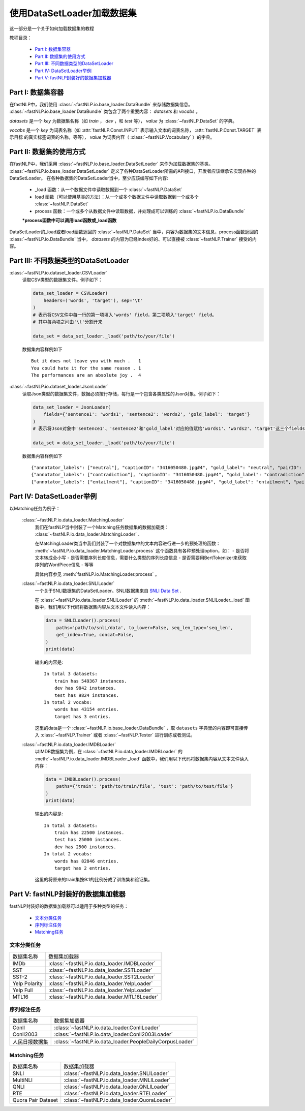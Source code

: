 =================================
使用DataSetLoader加载数据集
=================================

这一部分是一个关于如何加载数据集的教程

教程目录：

    - `Part I: 数据集容器`_
    - `Part II: 数据集的使用方式`_
    - `Part III: 不同数据类型的DataSetLoader`_
    - `Part IV: DataSetLoader举例`_
    - `Part V: fastNLP封装好的数据集加载器`_


----------------------------
Part I: 数据集容器
----------------------------

在fastNLP中，我们使用 :class:`~fastNLP.io.base_loader.DataBundle` 来存储数据集信息。
:class:`~fastNLP.io.base_loader.DataBundle` 类包含了两个重要内容： `datasets` 和 `vocabs` 。

`datasets` 是一个 `key` 为数据集名称（如 `train` ， `dev` ，和 `test` 等）， `value` 为 :class:`~fastNLP.DataSet` 的字典。

`vocabs` 是一个 `key` 为词表名称（如 :attr:`fastNLP.Const.INPUT` 表示输入文本的词表名称， :attr:`fastNLP.Const.TARGET` 表示目标
的真实标签词表的名称，等等）， `value` 为词表内容（ :class:`~fastNLP.Vocabulary` ）的字典。

----------------------------
Part II: 数据集的使用方式
----------------------------

在fastNLP中，我们采用 :class:`~fastNLP.io.base_loader.DataSetLoader` 来作为加载数据集的基类。
:class:`~fastNLP.io.base_loader.DataSetLoader` 定义了各种DataSetLoader所需的API接口，开发者应该继承它实现各种的DataSetLoader。
在各种数据集的DataSetLoader当中，至少应该编写如下内容:

    - _load 函数：从一个数据文件中读取数据到一个 :class:`~fastNLP.DataSet`
    - load 函数（可以使用基类的方法）：从一个或多个数据文件中读取数据到一个或多个 :class:`~fastNLP.DataSet`
    - process 函数：一个或多个从数据文件中读取数据，并处理成可以训练的 :class:`~fastNLP.io.DataBundle`

    **\*process函数中可以调用load函数或_load函数**

DataSetLoader的_load或者load函数返回的 :class:`~fastNLP.DataSet` 当中，内容为数据集的文本信息，process函数返回的
:class:`~fastNLP.io.DataBundle` 当中， `datasets` 的内容为已经index好的、可以直接被 :class:`~fastNLP.Trainer`
接受的内容。

--------------------------------------------------------
Part III: 不同数据类型的DataSetLoader
--------------------------------------------------------

:class:`~fastNLP.io.dataset_loader.CSVLoader`
    读取CSV类型的数据集文件。例子如下：

    .. code-block:: python

        data_set_loader = CSVLoader(
            headers=('words', 'target'), sep='\t'
        )
        # 表示将CSV文件中每一行的第一项填入'words' field，第二项填入'target' field。
        # 其中每两项之间由'\t'分割开来

        data_set = data_set_loader._load('path/to/your/file')

    数据集内容样例如下 ::

        But it does not leave you with much .	1
        You could hate it for the same reason .	1
        The performances are an absolute joy .	4


:class:`~fastNLP.io.dataset_loader.JsonLoader`
    读取Json类型的数据集文件，数据必须按行存储，每行是一个包含各类属性的Json对象。例子如下：

    .. code-block:: python

        data_set_loader = JsonLoader(
            fields={'sentence1': 'words1', 'sentence2': 'words2', 'gold_label': 'target'}
        )
        # 表示将Json对象中'sentence1'、'sentence2'和'gold_label'对应的值赋给'words1'、'words2'、'target'这三个fields

        data_set = data_set_loader._load('path/to/your/file')

    数据集内容样例如下 ::

        {"annotator_labels": ["neutral"], "captionID": "3416050480.jpg#4", "gold_label": "neutral", "pairID": "3416050480.jpg#4r1n", "sentence1": "A person on a horse jumps over a broken down airplane.", "sentence1_binary_parse": "( ( ( A person ) ( on ( a horse ) ) ) ( ( jumps ( over ( a ( broken ( down airplane ) ) ) ) ) . ) )", "sentence1_parse": "(ROOT (S (NP (NP (DT A) (NN person)) (PP (IN on) (NP (DT a) (NN horse)))) (VP (VBZ jumps) (PP (IN over) (NP (DT a) (JJ broken) (JJ down) (NN airplane)))) (. .)))", "sentence2": "A person is training his horse for a competition.", "sentence2_binary_parse": "( ( A person ) ( ( is ( ( training ( his horse ) ) ( for ( a competition ) ) ) ) . ) )", "sentence2_parse": "(ROOT (S (NP (DT A) (NN person)) (VP (VBZ is) (VP (VBG training) (NP (PRP$ his) (NN horse)) (PP (IN for) (NP (DT a) (NN competition))))) (. .)))"}
        {"annotator_labels": ["contradiction"], "captionID": "3416050480.jpg#4", "gold_label": "contradiction", "pairID": "3416050480.jpg#4r1c", "sentence1": "A person on a horse jumps over a broken down airplane.", "sentence1_binary_parse": "( ( ( A person ) ( on ( a horse ) ) ) ( ( jumps ( over ( a ( broken ( down airplane ) ) ) ) ) . ) )", "sentence1_parse": "(ROOT (S (NP (NP (DT A) (NN person)) (PP (IN on) (NP (DT a) (NN horse)))) (VP (VBZ jumps) (PP (IN over) (NP (DT a) (JJ broken) (JJ down) (NN airplane)))) (. .)))", "sentence2": "A person is at a diner, ordering an omelette.", "sentence2_binary_parse": "( ( A person ) ( ( ( ( is ( at ( a diner ) ) ) , ) ( ordering ( an omelette ) ) ) . ) )", "sentence2_parse": "(ROOT (S (NP (DT A) (NN person)) (VP (VBZ is) (PP (IN at) (NP (DT a) (NN diner))) (, ,) (S (VP (VBG ordering) (NP (DT an) (NN omelette))))) (. .)))"}
        {"annotator_labels": ["entailment"], "captionID": "3416050480.jpg#4", "gold_label": "entailment", "pairID": "3416050480.jpg#4r1e", "sentence1": "A person on a horse jumps over a broken down airplane.", "sentence1_binary_parse": "( ( ( A person ) ( on ( a horse ) ) ) ( ( jumps ( over ( a ( broken ( down airplane ) ) ) ) ) . ) )", "sentence1_parse": "(ROOT (S (NP (NP (DT A) (NN person)) (PP (IN on) (NP (DT a) (NN horse)))) (VP (VBZ jumps) (PP (IN over) (NP (DT a) (JJ broken) (JJ down) (NN airplane)))) (. .)))", "sentence2": "A person is outdoors, on a horse.", "sentence2_binary_parse": "( ( A person ) ( ( ( ( is outdoors ) , ) ( on ( a horse ) ) ) . ) )", "sentence2_parse": "(ROOT (S (NP (DT A) (NN person)) (VP (VBZ is) (ADVP (RB outdoors)) (, ,) (PP (IN on) (NP (DT a) (NN horse)))) (. .)))"}

------------------------------------------
Part IV: DataSetLoader举例
------------------------------------------

以Matching任务为例子：

    :class:`~fastNLP.io.data_loader.MatchingLoader`
        我们在fastNLP当中封装了一个Matching任务数据集的数据加载类： :class:`~fastNLP.io.data_loader.MatchingLoader` .

        在MatchingLoader类当中我们封装了一个对数据集中的文本内容进行进一步的预处理的函数：
        :meth:`~fastNLP.io.data_loader.MatchingLoader.process`
        这个函数具有各种预处理option，如：
        - 是否将文本转成全小写
        - 是否需要序列长度信息，需要什么类型的序列长度信息
        - 是否需要用BertTokenizer来获取序列的WordPiece信息
        - 等等

        具体内容参见 :meth:`fastNLP.io.MatchingLoader.process` 。

    :class:`~fastNLP.io.data_loader.SNLILoader`
        一个关于SNLI数据集的DataSetLoader。SNLI数据集来自
        `SNLI Data Set <https://nlp.stanford.edu/projects/snli/snli_1.0.zip>`_ .

        在 :class:`~fastNLP.io.data_loader.SNLILoader` 的 :meth:`~fastNLP.io.data_loader.SNLILoader._load`
        函数中，我们用以下代码将数据集内容从文本文件读入内存：

        .. code-block:: python

                data = SNLILoader().process(
                    paths='path/to/snli/data', to_lower=False, seq_len_type='seq_len',
                    get_index=True, concat=False,
                )
                print(data)

        输出的内容是::

            In total 3 datasets:
                train has 549367 instances.
                dev has 9842 instances.
                test has 9824 instances.
            In total 2 vocabs:
                words has 43154 entries.
                target has 3 entries.


        这里的data是一个 :class:`~fastNLP.io.base_loader.DataBundle` ，取 ``datasets`` 字典里的内容即可直接传入
        :class:`~fastNLP.Trainer` 或者 :class:`~fastNLP.Tester` 进行训练或者测试。

    :class:`~fastNLP.io.data_loader.IMDBLoader`
        以IMDB数据集为例，在 :class:`~fastNLP.io.data_loader.IMDBLoader` 的 :meth:`~fastNLP.io.data_loader.IMDBLoader._load`
        函数中，我们用以下代码将数据集内容从文本文件读入内存：

        .. code-block:: python

                data = IMDBLoader().process(
                    paths={'train': 'path/to/train/file', 'test': 'path/to/test/file'}
                )
                print(data)

        输出的内容是::

            In total 3 datasets:
                train has 22500 instances.
                test has 25000 instances.
                dev has 2500 instances.
            In total 2 vocabs:
                words has 82846 entries.
                target has 2 entries.


        这里的将原来的train集按9:1的比例分成了训练集和验证集。


------------------------------------------
Part V: fastNLP封装好的数据集加载器
------------------------------------------

fastNLP封装好的数据集加载器可以适用于多种类型的任务：

    - `文本分类任务`_
    - `序列标注任务`_
    - `Matching任务`_


文本分类任务
-------------------

==========================    ==================================================================
数据集名称                      数据集加载器
--------------------------    ------------------------------------------------------------------
IMDb                          :class:`~fastNLP.io.data_loader.IMDBLoader`
--------------------------    ------------------------------------------------------------------
SST                           :class:`~fastNLP.io.data_loader.SSTLoader`
--------------------------    ------------------------------------------------------------------
SST-2                         :class:`~fastNLP.io.data_loader.SST2Loader`
--------------------------    ------------------------------------------------------------------
Yelp Polarity                 :class:`~fastNLP.io.data_loader.YelpLoader`
--------------------------    ------------------------------------------------------------------
Yelp Full                     :class:`~fastNLP.io.data_loader.YelpLoader`
--------------------------    ------------------------------------------------------------------
MTL16                         :class:`~fastNLP.io.data_loader.MTL16Loader`
==========================    ==================================================================



序列标注任务
-------------------

==========================    ==================================================================
数据集名称                      数据集加载器
--------------------------    ------------------------------------------------------------------
Conll                         :class:`~fastNLP.io.data_loader.ConllLoader`
--------------------------    ------------------------------------------------------------------
Conll2003                     :class:`~fastNLP.io.data_loader.Conll2003Loader`
--------------------------    ------------------------------------------------------------------
人民日报数据集                   :class:`~fastNLP.io.data_loader.PeopleDailyCorpusLoader`
==========================    ==================================================================



Matching任务
-------------------

==========================    ==================================================================
数据集名称                      数据集加载器
--------------------------    ------------------------------------------------------------------
SNLI                          :class:`~fastNLP.io.data_loader.SNLILoader`
--------------------------    ------------------------------------------------------------------
MultiNLI                      :class:`~fastNLP.io.data_loader.MNLILoader`
--------------------------    ------------------------------------------------------------------
QNLI                          :class:`~fastNLP.io.data_loader.QNLILoader`
--------------------------    ------------------------------------------------------------------
RTE                           :class:`~fastNLP.io.data_loader.RTELoader`
--------------------------    ------------------------------------------------------------------
Quora Pair Dataset            :class:`~fastNLP.io.data_loader.QuoraLoader`
==========================    ==================================================================

